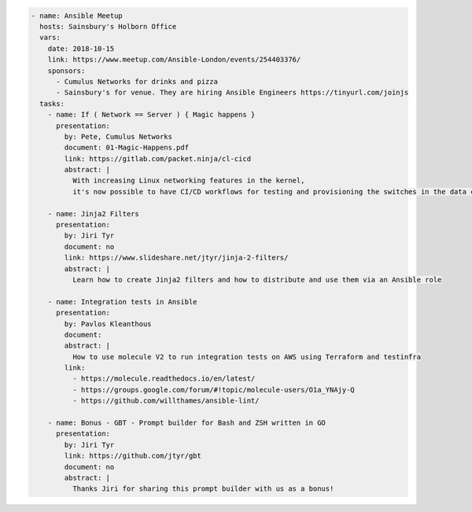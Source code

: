 .. code-block:: yaml

    - name: Ansible Meetup
      hosts: Sainsbury's Holborn Office
      vars:
        date: 2018-10-15
        link: https://www.meetup.com/Ansible-London/events/254403376/
        sponsors:
          - Cumulus Networks for drinks and pizza
          - Sainsbury's for venue. They are hiring Ansible Engineers https://tinyurl.com/joinjs
      tasks:
        - name: If ( Network == Server ) { Magic happens }
          presentation:
            by: Pete, Cumulus Networks
            document: 01-Magic-Happens.pdf
            link: https://gitlab.com/packet.ninja/cl-cicd
            abstract: |
              With increasing Linux networking features in the kernel,
              it's now possible to have CI/CD workflows for testing and provisioning the switches in the data centre.

        - name: Jinja2 Filters
          presentation:
            by: Jiri Tyr
            document: no
            link: https://www.slideshare.net/jtyr/jinja-2-filters/
            abstract: |
              Learn how to create Jinja2 filters and how to distribute and use them via an Ansible role

        - name: Integration tests in Ansible
          presentation:
            by: Pavlos Kleanthous
            document:
            abstract: |
              How to use molecule V2 to run integration tests on AWS using Terraform and testinfra
            link:
              - https://molecule.readthedocs.io/en/latest/
              - https://groups.google.com/forum/#!topic/molecule-users/O1a_YNAjy-Q
              - https://github.com/willthames/ansible-lint/

        - name: Bonus - GBT - Prompt builder for Bash and ZSH written in GO
          presentation:
            by: Jiri Tyr
            link: https://github.com/jtyr/gbt
            document: no
            abstract: |
              Thanks Jiri for sharing this prompt builder with us as a bonus!
